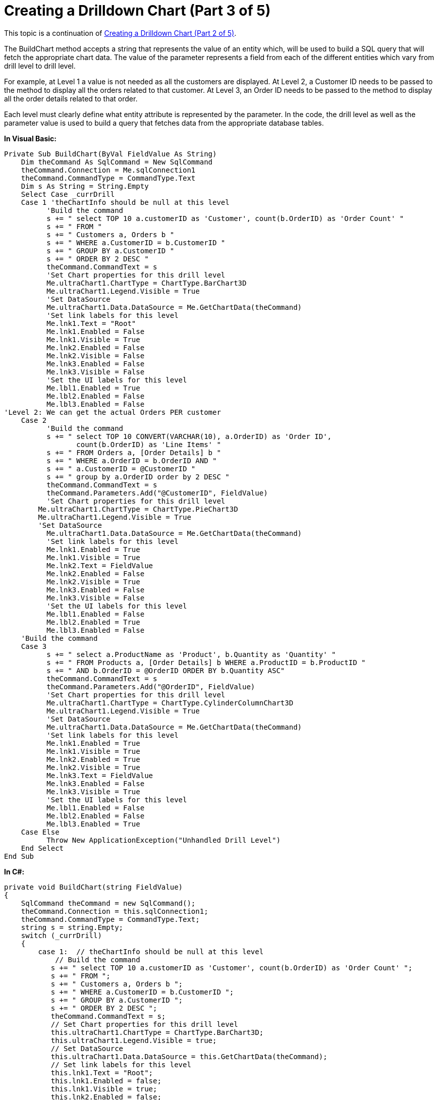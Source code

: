﻿////

|metadata|
{
    "name": "chart-creating-a-drilldown-chart-part-3-of-5",
    "controlName": ["{WawChartName}"],
    "tags": [],
    "guid": "{7B4E166D-F23F-4B1B-B70D-AE383F1E1E34}",  
    "buildFlags": ["win-forms","win-forms-old"],
    "createdOn": "0001-01-01T00:00:00Z"
}
|metadata|
////

= Creating a Drilldown Chart (Part 3 of 5)

This topic is a continuation of link:chart-creating-a-drilldown-chart-part-2-of-5).html[Creating a Drilldown Chart (Part 2 of 5)].

The BuildChart method accepts a string that represents the value of an entity which, will be used to build a SQL query that will fetch the appropriate chart data. The value of the parameter represents a field from each of the different entities which vary from drill level to drill level.

For example, at Level 1 a value is not needed as all the customers are displayed. At Level 2, a Customer ID needs to be passed to the method to display all the orders related to that customer. At Level 3, an Order ID needs to be passed to the method to display all the order details related to that order.

Each level must clearly define what entity attribute is represented by the parameter. In the code, the drill level as well as the parameter value is used to build a query that fetches data from the appropriate database tables.

*In Visual Basic:*

----
Private Sub BuildChart(ByVal FieldValue As String)
    Dim theCommand As SqlCommand = New SqlCommand
    theCommand.Connection = Me.sqlConnection1
    theCommand.CommandType = CommandType.Text
    Dim s As String = String.Empty
    Select Case _currDrill
    Case 1 'theChartInfo should be null at this level
          'Build the command
          s += " select TOP 10 a.customerID as 'Customer', count(b.OrderID) as 'Order Count' "
          s += " FROM "
          s += " Customers a, Orders b "
          s += " WHERE a.CustomerID = b.CustomerID "
          s += " GROUP BY a.CustomerID "
          s += " ORDER BY 2 DESC "
          theCommand.CommandText = s
          'Set Chart properties for this drill level
          Me.ultraChart1.ChartType = ChartType.BarChart3D
          Me.ultraChart1.Legend.Visible = True
          'Set DataSource
          Me.ultraChart1.Data.DataSource = Me.GetChartData(theCommand)
          'Set link labels for this level
          Me.lnk1.Text = "Root"
          Me.lnk1.Enabled = False
          Me.lnk1.Visible = True
          Me.lnk2.Enabled = False
          Me.lnk2.Visible = False
          Me.lnk3.Enabled = False
          Me.lnk3.Visible = False
          'Set the UI labels for this level
          Me.lbl1.Enabled = True
          Me.lbl2.Enabled = False
          Me.lbl3.Enabled = False
'Level 2: We can get the actual Orders PER customer
    Case 2 
          'Build the command
          s += " select TOP 10 CONVERT(VARCHAR(10), a.OrderID) as 'Order ID', 
                 count(b.OrderID) as 'Line Items' "
          s += " FROM Orders a, [Order Details] b "
          s += " WHERE a.OrderID = b.OrderID AND "
          s += " a.CustomerID = @CustomerID "
          s += " group by a.OrderID order by 2 DESC "
          theCommand.CommandText = s
          theCommand.Parameters.Add("@CustomerID", FieldValue)
          'Set Chart properties for this drill level
        Me.ultraChart1.ChartType = ChartType.PieChart3D
        Me.ultraChart1.Legend.Visible = True
        'Set DataSource
          Me.ultraChart1.Data.DataSource = Me.GetChartData(theCommand)
          'Set link labels for this level
          Me.lnk1.Enabled = True
          Me.lnk1.Visible = True
          Me.lnk2.Text = FieldValue
          Me.lnk2.Enabled = False
          Me.lnk2.Visible = True
          Me.lnk3.Enabled = False
          Me.lnk3.Visible = False
          'Set the UI labels for this level
          Me.lbl1.Enabled = False
          Me.lbl2.Enabled = True
          Me.lbl3.Enabled = False
    'Build the command
    Case 3
          s += " select a.ProductName as 'Product', b.Quantity as 'Quantity' "
          s += " FROM Products a, [Order Details] b WHERE a.ProductID = b.ProductID "
          s += " AND b.OrderID = @OrderID ORDER BY b.Quantity ASC"
          theCommand.CommandText = s
          theCommand.Parameters.Add("@OrderID", FieldValue)
          'Set Chart properties for this drill level
          Me.ultraChart1.ChartType = ChartType.CylinderColumnChart3D
          Me.ultraChart1.Legend.Visible = True
          'Set DataSource
          Me.ultraChart1.Data.DataSource = Me.GetChartData(theCommand)
          'Set link labels for this level
          Me.lnk1.Enabled = True
          Me.lnk1.Visible = True
          Me.lnk2.Enabled = True
          Me.lnk2.Visible = True
          Me.lnk3.Text = FieldValue
          Me.lnk3.Enabled = False
          Me.lnk3.Visible = True
          'Set the UI labels for this level
          Me.lbl1.Enabled = False
          Me.lbl2.Enabled = False
          Me.lbl3.Enabled = True
    Case Else
          Throw New ApplicationException("Unhandled Drill Level")
    End Select
End Sub
----

*In C#:*

----
private void BuildChart(string FieldValue)
{
    SqlCommand theCommand = new SqlCommand();
    theCommand.Connection = this.sqlConnection1;
    theCommand.CommandType = CommandType.Text;
    string s = string.Empty;
    switch (_currDrill)
    {
        case 1:  // theChartInfo should be null at this level
            // Build the command
	   s += " select TOP 10 a.customerID as 'Customer', count(b.OrderID) as 'Order Count' ";
	   s += " FROM ";
	   s += " Customers a, Orders b ";
	   s += " WHERE a.CustomerID = b.CustomerID ";
	   s += " GROUP BY a.CustomerID ";
	   s += " ORDER BY 2 DESC ";					
	   theCommand.CommandText = s;
	   // Set Chart properties for this drill level
	   this.ultraChart1.ChartType = ChartType.BarChart3D;
	   this.ultraChart1.Legend.Visible = true;
	   // Set DataSource
	   this.ultraChart1.Data.DataSource = this.GetChartData(theCommand);
	   // Set link labels for this level
	   this.lnk1.Text = "Root";
	   this.lnk1.Enabled = false;
	   this.lnk1.Visible = true;
	   this.lnk2.Enabled = false;
	   this.lnk2.Visible = false;
	   this.lnk3.Enabled = false;
	   this.lnk3.Visible = false;
	   //S et the UI labels for this level
	   this.lbl1.Enabled = true;
	   this.lbl2.Enabled = false;
	   this.lbl3.Enabled = false;
	   break;
       case 2: //Level 2: We can get the actual Orders PER customer
	   // Build the command
	   s += " select TOP 10 CONVERT(VARCHAR(10), a.OrderID) as 'Order ID', 
	          count(b.OrderID) as 'Line Items' ";
	   s += " FROM Orders a, [Order Details] b ";
	   s += " WHERE a.OrderID = b.OrderID AND ";
	   s += " a.CustomerID = @CustomerID ";
	   s += " group by a.OrderID order by 2 DESC ";
	   theCommand.CommandText = s;
	   theCommand.Parameters.Add("@CustomerID", FieldValue);
	   // Set Chart properties for this drill level
	   this.ultraChart1.ChartType = ChartType.PieChart3D;
	   this.ultraChart1.Legend.Visible = true;	
	   // Set DataSource
	   this.ultraChart1.Data.DataSource = this.GetChartData(theCommand);
	   // Set link labels for this level
	   this.lnk1.Enabled = true;
	   this.lnk1.Visible = true;
	   this.lnk2.Text = FieldValue;
	   this.lnk2.Enabled = false;
	   this.lnk2.Visible = true;
	   this.lnk3.Enabled = false;
	   this.lnk3.Visible = false;
	   // Set the UI labels for this level
	   this.lbl1.Enabled = false;
	   this.lbl2.Enabled = true;
	   this.lbl3.Enabled = false;
	   break;
       case 3:
	   // Build the command
	   s += " select a.ProductName as 'Product', b.Quantity as 'Quantity' ";
	   s += " FROM Products a, [Order Details] b WHERE a.ProductID = b.ProductID "; 
	   s += " AND b.OrderID = @OrderID ORDER BY b.Quantity ASC";
	   theCommand.CommandText = s;
	   theCommand.Parameters.Add("@OrderID", FieldValue);
	   // Set Chart properties for this drill level
	   this.ultraChart1.ChartType = ChartType.CylinderColumnChart3D;
	   this.ultraChart1.Legend.Visible = true;
	   // Set DataSource
	   this.ultraChart1.Data.DataSource = this.GetChartData(theCommand);
	   // Set link labels for this level
	   this.lnk1.Enabled = true;
	   this.lnk1.Visible = true;
	   this.lnk2.Enabled = true;
	   this.lnk2.Visible = true;
	   this.lnk3.Text = FieldValue;
	   this.lnk3.Enabled = false;
	   this.lnk3.Visible = true;
	   // Set the UI labels for this level
	   this.lbl1.Enabled = false;
	   this.lbl2.Enabled = false;
	   this.lbl3.Enabled = true;
	   break;
       default:
	   throw new ApplicationException("Unhandled Drill Level");
      }
}
----

== Related Topic

link:chart-creating-a-drilldown-chart-part-4-of-5.html[Creating a Drilldown Chart (Part 4 of 5)]